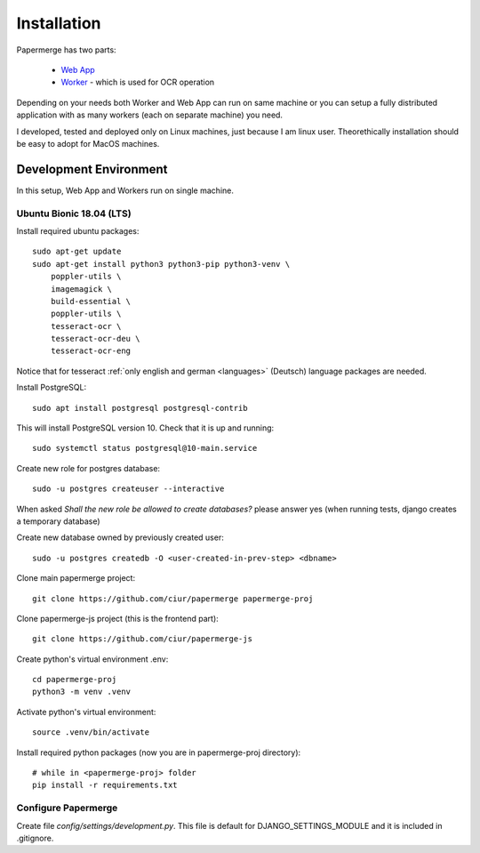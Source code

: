 Installation
=============

Papermerge has two parts:
 
    * `Web App <https://github.com/ciur/papermerge>`_
    * `Worker <https://github.com/ciur/papermerge-worker>`_ - which is used for OCR operation

Depending on your needs both Worker and Web App can run on same machine  or
you can setup a fully distributed application with as many workers (each on
separate machine) you need.

I developed, tested and deployed only on Linux machines, just because I am linux user.
Theorethically installation should be easy to adopt for MacOS machines.  


Development Environment
############################

In this setup, Web App and Workers run on single machine. 

***************************
Ubuntu Bionic 18.04 (LTS)
***************************

Install required ubuntu packages::

    sudo apt-get update
    sudo apt-get install python3 python3-pip python3-venv \
        poppler-utils \
        imagemagick \
        build-essential \
        poppler-utils \
        tesseract-ocr \
        tesseract-ocr-deu \
        tesseract-ocr-eng

Notice that for tesseract :ref:`only english and german <languages>` (Deutsch)
language packages are needed.

Install PostgreSQL::

    sudo apt install postgresql postgresql-contrib

This will install PostgreSQL version 10. Check that it is up and running::

    sudo systemctl status postgresql@10-main.service

Create new role for postgres database::

    sudo -u postgres createuser --interactive

When asked *Shall the new role be allowed to create databases?* please answer yes 
(when running tests, django creates a temporary database) 

Create new database owned by previously created user::

    sudo -u postgres createdb -O <user-created-in-prev-step> <dbname>

Clone main papermerge project::

    git clone https://github.com/ciur/papermerge papermerge-proj

Clone papermerge-js project (this is the frontend part)::

    git clone https://github.com/ciur/papermerge-js

Create python's virtual environment .env::

    cd papermerge-proj
    python3 -m venv .venv

Activate python's virtual environment::    
    
    source .venv/bin/activate

Install required python packages (now you are in papermerge-proj directory)::
    
    # while in <papermerge-proj> folder
    pip install -r requirements.txt

**********************
Configure Papermerge
**********************

Create file *config/settings/development.py*. This file is default for
DJANGO_SETTINGS_MODULE and it is included in .gitignore.



